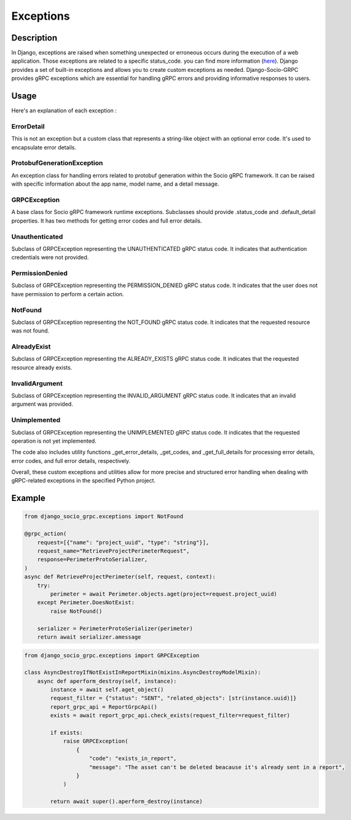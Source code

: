 Exceptions
==========

Description
-----------

In Django, exceptions are raised when something unexpected or erroneous occurs during the execution of a web application. 
Those exceptions are related to a specific status_code. you can find more information (`here <https://grpc.github.io/grpc/core/md_doc_statuscodes.html>`_).
Django provides a set of built-in exceptions and allows you to create custom exceptions as needed.
Django-Socio-GRPC provides gRPC exceptions which are essential for handling gRPC errors and providing informative responses to users. 


Usage
-----

Here's an explanation of each exception :

============
ErrorDetail
============

This is not an exception but a custom class that represents a string-like object with an optional error code. It's used to encapsulate error details.

===========================
ProtobufGenerationException
===========================

An exception class for handling errors related to protobuf generation within the Socio gRPC framework. It can be raised with specific information about the app name, model name, and a detail message.

==============
GRPCException
==============

A base class for Socio gRPC framework runtime exceptions. Subclasses should provide .status_code and .default_detail properties. It has two methods for getting error codes and full error details.

================
Unauthenticated
================

Subclass of GRPCException representing the UNAUTHENTICATED gRPC status code. It indicates that authentication credentials were not provided.

================
PermissionDenied
================

Subclass of GRPCException representing the PERMISSION_DENIED gRPC status code. It indicates that the user does not have permission to perform a certain action.

=========
NotFound
=========

Subclass of GRPCException representing the NOT_FOUND gRPC status code. It indicates that the requested resource was not found.

============
AlreadyExist
============

Subclass of GRPCException representing the ALREADY_EXISTS gRPC status code. It indicates that the requested resource already exists.

===============
InvalidArgument
===============

Subclass of GRPCException representing the INVALID_ARGUMENT gRPC status code. It indicates that an invalid argument was provided.

=============
Unimplemented
=============

Subclass of GRPCException representing the UNIMPLEMENTED gRPC status code. It indicates that the requested operation is not yet implemented.


The code also includes utility functions _get_error_details, _get_codes, and _get_full_details for processing error details, error codes, and full error details, respectively.

Overall, these custom exceptions and utilities allow for more precise and structured error handling when dealing with gRPC-related exceptions in the specified Python project.



Example
-------


.. code-block:: python

    from django_socio_grpc.exceptions import NotFound

    @grpc_action(
        request=[{"name": "project_uuid", "type": "string"}],
        request_name="RetrieveProjectPerimeterRequest",
        response=PerimeterProtoSerializer,
    )
    async def RetrieveProjectPerimeter(self, request, context):
        try:
            perimeter = await Perimeter.objects.aget(project=request.project_uuid)
        except Perimeter.DoesNotExist:
            raise NotFound()

        serializer = PerimeterProtoSerializer(perimeter)
        return await serializer.amessage

.. code-block:: python

    from django_socio_grpc.exceptions import GRPCException

    class AsyncDestroyIfNotExistInReportMixin(mixins.AsyncDestroyModelMixin):
        async def aperform_destroy(self, instance):
            instance = await self.aget_object()
            request_filter = {"status": "SENT", "related_objects": [str(instance.uuid)]}
            report_grpc_api = ReportGrpcApi()
            exists = await report_grpc_api.check_exists(request_filter=request_filter)

            if exists:
                raise GRPCException(
                    {
                        "code": "exists_in_report",
                        "message": "The asset can't be deleted beacause it's already sent in a report",
                    }
                )

            return await super().aperform_destroy(instance)
